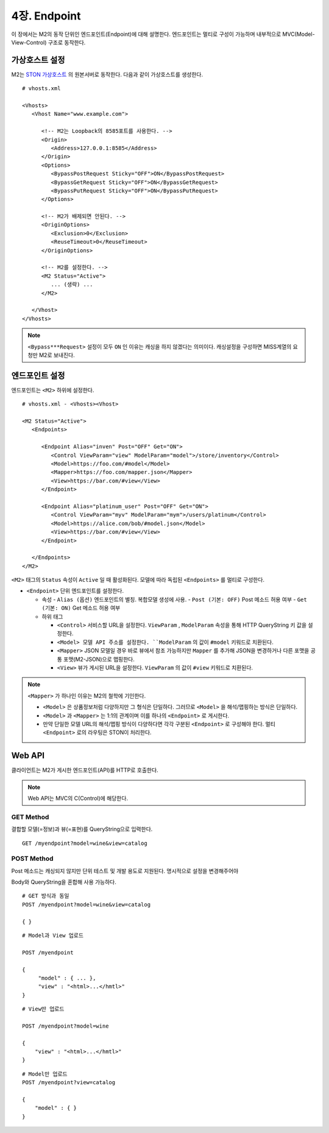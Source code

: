 .. _mvc:

4장. Endpoint
******************

이 장에서는 M2의 동작 단위인 엔드포인트(Endpoint)에 대해 설명한다.
엔드포인트는 멀티로 구성이 가능하며 내부적으로 MVC(Model-View-Control) 구조로 동작한다.

.. figure:: img/m2_13.png
    :align: center


.. _mvc-ston-conf:

가상호스트 설정
====================================

M2는 `STON 가상호스트 <https://ston.readthedocs.io/ko/latest/admin/environment.html#vhosts-xml>`_ 의 원본서버로 동작한다. 
다음과 같이 가상호스트를 생성한다. ::

   # vhosts.xml

   <Vhosts>
      <Vhost Name="www.example.com">

         <!-- M2는 Loopback의 8585포트를 사용한다. -->
         <Origin>
            <Address>127.0.0.1:8585</Address>
         </Origin>
         <Options>
            <BypassPostRequest Sticky="OFF">ON</BypassPostRequest>
            <BypassGetRequest Sticky="OFF">ON</BypassGetRequest>
            <BypassPutRequest Sticky="OFF">ON</BypassPutRequest>
         </Options>

         <!-- M2가 배제되면 안된다. -->
         <OriginOptions>
            <Exclusion>0</Exclusion>
            <ReuseTimeout>0</ReuseTimeout>
         </OriginOptions>

         <!-- M2를 설정한다. -->
         <M2 Status="Active">
            ... (생략) ...
         </M2>
         
      </Vhost>
   </Vhosts>


.. note::
   
   ``<Bypass***Request>`` 설정이 모두 ``ON`` 인 이유는 캐싱을 하지 않겠다는 의미이다. 
   캐싱설정을 구성하면 MISS계열의 요청만 M2로 보내진다.




엔드포인트 설정
====================================

엔드포인트는 ``<M2>`` 하위에 설정한다. ::

   # vhosts.xml - <Vhosts><Vhost>

   <M2 Status="Active">
      <Endpoints>
         
         <Endpoint Alias="inven" Post="OFF" Get="ON">
            <Control ViewParam="view" ModelParam="model">/store/inventory</Control>
            <Model>https://foo.com/#model</Model>
            <Mapper>https://foo.com/mapper.json</Mapper>
            <View>https://bar.com/#view</View>
         </Endpoint>

         <Endpoint Alias="platinum_user" Post="OFF" Get="ON">
            <Control ViewParam="myv" ModelParam="mym">/users/platinum</Control>
            <Model>https://alice.com/bob/#model.json</Model>
            <View>https://bar.com/#view</View>
         </Endpoint>

      </Endpoints>
   </M2>


``<M2>`` 태그의 ``Status`` 속성이 ``Active`` 일 때 활성화된다. 모델에 따라 독립된 ``<Endpoints>`` 를 멀티로 구성한다.

-  ``<Endpoint>`` 단위 엔드포인트를 설정한다.

   -  속성
      -  ``Alias (옵션)`` 엔드포인트의 별칭. 복합모델 생성에 사용.
      -  ``Post (기본: OFF)`` Post 메소드 허용 여부
      -  ``Get (기본: ON)`` Get 메소드 허용 여부

   -  하위 태그

      -  ``<Control>`` 서비스할 URL을 설정한다. ``ViewParam`` , ``ModelParam`` 속성을 통해 HTTP QueryString 키 값을 설정한다.
      -  ``<Model> 모델 API 주소를 설정한다. ``ModelParam`` 의 값이 ``#model`` 키워드로 치환된다.
      -  ``<Mapper>`` JSON 모델일 경우 바로 뷰에서 참조 가능하지만 ``Mapper`` 를 추가해 JSON을 변경하거나 다른 포맷을 공통 포맷(M2-JSON)으로 맵핑한다.
      -  ``<View>`` 뷰가 게시된 URL을 설정한다. ``ViewParam`` 의 값이 ``#view`` 키워드로 치환된다.


.. note::

   ``<Mapper>`` 가 하나인 이유는 M2의 철학에 기인한다.

   -  ``<Model>`` 은 상품정보처럼 다양하지만 그 형식은 단일하다. 그러므로 ``<Model>`` 을 해석/맵핑하는 방식은 단일하다.
   -  ``<Model>`` 과 ``<Mapper>`` 는 1:1의 관계이며 이를 하나의 ``<Endpoint>`` 로 게시한다.
   -  만약 단일한 모델 URL의 해석/맵핑 방식이 다양하다면 각각 구분된 ``<Endpoint>`` 로 구성해야 한다. 멀티 ``<Endpoint>`` 로의 라우팅은 STON이 처리한다.




Web API
====================================

클라이언트는 M2가 게시한 엔드포인트(API)를 HTTP로 호출한다.

.. note::

   Web API는 MVC의 C(Control)에 해당한다.


GET Method
------------------------------------

결합할 모델(=정보)과 뷰(=표현)를 QueryString으로 입력한다. ::

   GET /myendpoint?model=wine&view=catalog


POST Method
------------------------------------

Post 메소드는 캐싱되지 않지만 단위 테스트 및 개발 용도로 지원된다. 명시적으로 설정을 변경해주어야 

Body와 QueryString을 혼합해 사용 가능하다. ::

   # GET 방식과 동일
   POST /myendpoint?model=wine&view=catalog
   
   { }


::

   # Model과 View 업로드

   POST /myendpoint

   {
        "model" : { ... },
        "view" : "<html>...</hmtl>"
   }


::

   # View만 업로드

   POST /myendpoint?model=wine

   {
       "view" : "<html>...</hmtl>"
   }



::

   # Model만 업로드
   POST /myendpoint?view=catalog

   {
       "model" : { }
   }




